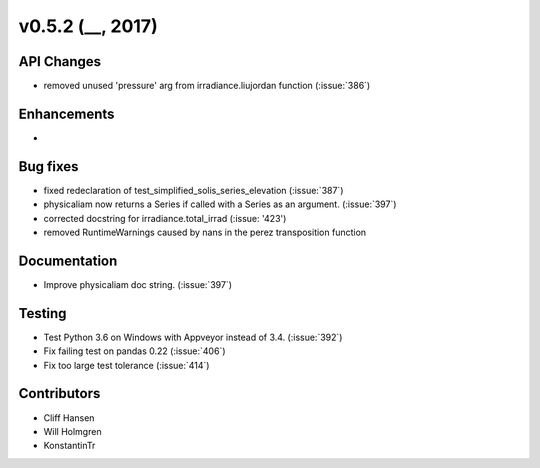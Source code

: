 .. _whatsnew_0520:

v0.5.2 (__, 2017)
-------------------------

API Changes
~~~~~~~~~~~
* removed unused 'pressure' arg from irradiance.liujordan function (:issue:`386`)

Enhancements
~~~~~~~~~~~~
*

Bug fixes
~~~~~~~~~
* fixed redeclaration of test_simplified_solis_series_elevation (:issue:`387`)
* physicaliam now returns a Series if called with a Series as an
  argument. (:issue:`397`)
* corrected docstring for irradiance.total_irrad (:issue: '423')
* removed RuntimeWarnings caused by nans in the perez transposition function

Documentation
~~~~~~~~~~~~~
* Improve physicaliam doc string. (:issue:`397`)

Testing
~~~~~~~
* Test Python 3.6 on Windows with Appveyor instead of 3.4. (:issue:`392`)
* Fix failing test on pandas 0.22 (:issue:`406`)
* Fix too large test tolerance (:issue:`414`)

Contributors
~~~~~~~~~~~~
* Cliff Hansen
* Will Holmgren
* KonstantinTr


